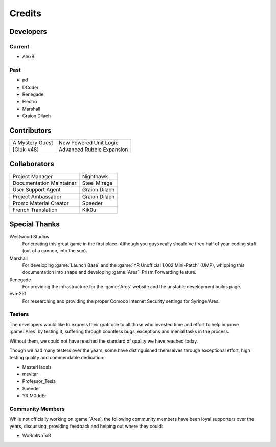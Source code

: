 =======
Credits
=======

Developers
==========

Current
~~~~~~~
+ AlexB

Past
~~~~
+ pd
+ DCoder
+ Renegade
+ Electro
+ Marshall
+ Graion Dilach

Contributors
============
===============  =========================
A Mystery Guest  New Powered Unit Logic
[Gluk-v48]       Advanced Rubble Expansion
===============  =========================

Collaborators
=============
========================  =============
Project Manager           Nighthawk
Documentation Maintainer  Steel Mirage
User Support Agent        Graion Dilach
Project Ambassador        Graion Dilach
Promo Material Creator    Speeder
French Translation        Kik0u
========================  =============

Special Thanks
==============
Westwood Studios
	For creating this great game in the first place. Although you guys
	really should've fired half of your coding staff (out of a cannon,
	into the sun).
Marshall
	For developing :game:`Launch Base` and the :game:`YR Unofficial 1.002
	Mini-Patch` (UMP), whipping this documentation into shape and developing
	:game:`Ares`' Prism Forwarding feature.
Renegade
	For providing the infrastructure for the :game:`Ares` website and the unstable
	development builds page.
eva-251
	For researching and providing the proper Comodo Internet Security settings for
	Syringe/Ares.

Testers
~~~~~~~
The developers would like to express their gratitude to all those who invested
time and effort to help improve :game:`Ares` by testing it, suffering through
countless bugs, exceptions and menial tasks in the process.

Without them, we could not have reached the standard of quality we have reached
today.

Though we had many testers over the years, some have distinguished themselves
through exceptional effort, high testing quality and commendable dedication:

+ MasterHaosis
+ mevitar
+ Professor_Tesla
+ Speeder
+ YR M0ddEr

Community Members
~~~~~~~~~~~~~~~~~
While not officially working on :game:`Ares`, the following community members
have been loyal supporters over the years, discussing, providing feedback and
helping out where they could:

+ WoRmINaToR


